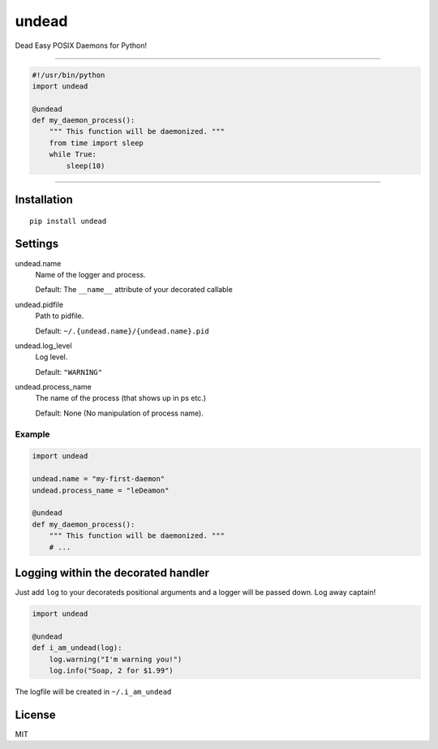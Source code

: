 undead
======

Dead Easy POSIX Daemons for Python!

-------------------------------------------------------------------------

.. code:: python

    #!/usr/bin/python
    import undead

    @undead
    def my_daemon_process():
        """ This function will be daemonized. """
        from time import sleep
        while True:
            sleep(10)

-------------------------------------------------------------------------

Installation
------------
::

    pip install undead

Settings
--------

undead.name
  Name of the logger and process.

  Default: The ``__name__`` attribute of your decorated callable

undead.pidfile
  Path to pidfile.  

  Default: ``~/.{undead.name}/{undead.name}.pid``

undead.log_level
  Log level.  

  Default: ``"WARNING"``

undead.process_name
  The name of the process (that shows up in ps etc.)

  Default: None (No manipulation of process name).

Example
*******

.. code:: python

    import undead

    undead.name = "my-first-daemon"
    undead.process_name = "leDeamon"

    @undead
    def my_daemon_process():
        """ This function will be daemonized. """
        # ...

Logging within the decorated handler
------------------------------------

Just add ``log`` to your decorateds positional arguments and a logger will be passed down. Log away captain!

.. code:: python

    import undead

    @undead
    def i_am_undead(log):
        log.warning("I'm warning you!")
        log.info("Soap, 2 for $1.99")

The logfile will be created in ``~/.i_am_undead``

License
-------

MIT
